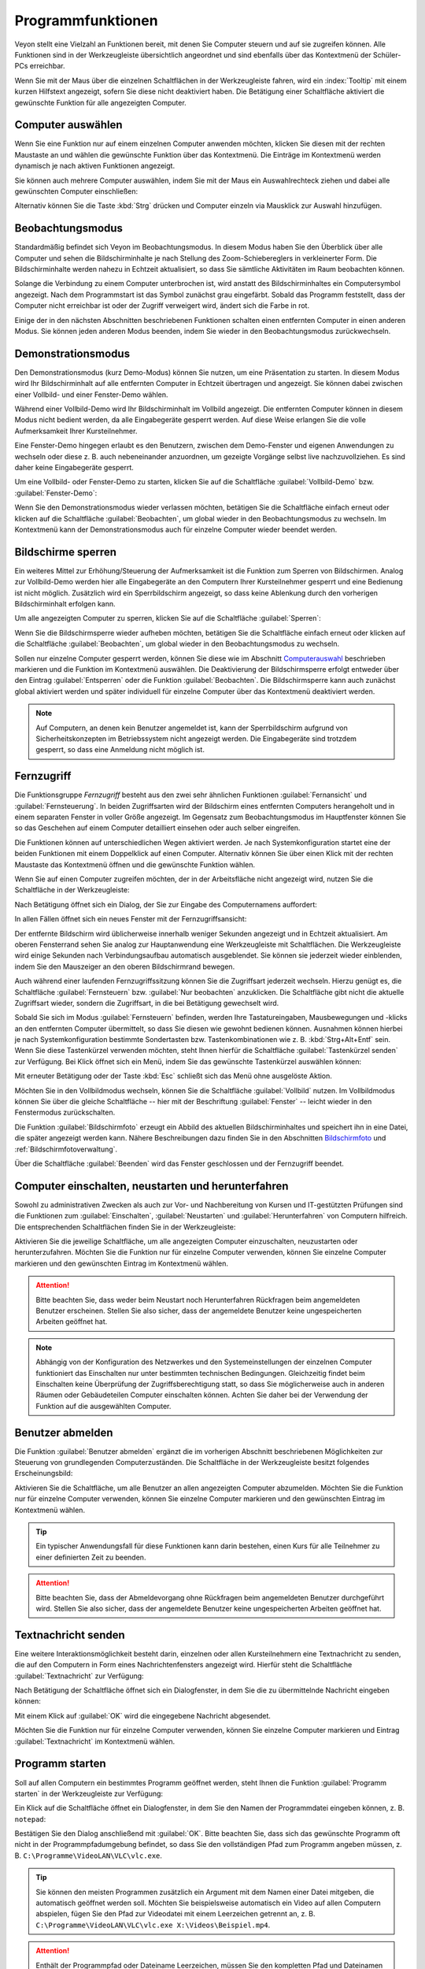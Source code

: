 .. _Programmfunktionen:

Programmfunktionen
==================

Veyon stellt eine Vielzahl an Funktionen bereit, mit denen Sie Computer steuern und auf sie zugreifen können. Alle Funktionen sind in der Werkzeugleiste übersichtlich angeordnet und sind ebenfalls über das Kontextmenü der Schüler-PCs erreichbar.

Wenn Sie mit der Maus über die einzelnen Schaltflächen in der Werkzeugleiste fahren, wird ein :index:`Tooltip` mit einem kurzen Hilfstext angezeigt, sofern Sie diese nicht deaktiviert haben. Die Betätigung einer Schaltfläche aktiviert die gewünschte Funktion für alle angezeigten Computer.


.. _Computerauswahl:
.. index:: Computerauswahl

Computer auswählen
------------------

Wenn Sie eine Funktion nur auf einem einzelnen Computer anwenden möchten, klicken Sie diesen mit der rechten Maustaste an und wählen die gewünschte Funktion über das Kontextmenü. Die Einträge im Kontextmenü werden dynamisch je nach aktiven Funktionen angezeigt.

.. image:: images/computer-context-menu.png
   :scale: 75 %
   :align: center

Sie können auch mehrere Computer auswählen, indem Sie mit der Maus ein Auswahlrechteck ziehen und dabei alle gewünschten Computer einschließen:

.. image:: images/select-computers.png
   :scale: 75 %
   :align: center

Alternativ können Sie die Taste :kbd:`Strg` drücken und Computer einzeln via Mausklick zur Auswahl hinzufügen.


Beobachtungsmodus
-----------------

Standardmäßig befindet sich Veyon im Beobachtungsmodus. In diesem Modus haben Sie den Überblick über alle Computer und sehen die Bildschirminhalte je nach Stellung des Zoom-Schiebereglers in verkleinerter Form. Die Bildschirminhalte werden nahezu in Echtzeit aktualisiert, so dass Sie sämtliche Aktivitäten im Raum beobachten können.

Solange die Verbindung zu einem Computer unterbrochen ist, wird anstatt des Bildschirminhaltes ein Computersymbol angezeigt. Nach dem Programmstart ist das Symbol zunächst grau eingefärbt. Sobald das Programm feststellt, dass der Computer nicht erreichbar ist oder der Zugriff verweigert wird, ändert sich die Farbe in rot.

Einige der in den nächsten Abschnitten beschriebenen Funktionen schalten einen entfernten Computer in einen anderen Modus. Sie können jeden anderen Modus beenden, indem Sie wieder in den Beobachtungsmodus zurückwechseln.


.. index:: Demonstrationsmodus, Vollbild-Demo, Fenster-Demo, Demo-Modus, Vorführung, Präsentation

Demonstrationsmodus
--------------------

Den Demonstrationsmodus (kurz Demo-Modus) können Sie nutzen, um eine Präsentation zu starten. In diesem Modus wird Ihr Bildschirminhalt auf alle entfernten Computer in Echtzeit übertragen und angezeigt. Sie können dabei zwischen einer Vollbild- und einer Fenster-Demo wählen.

Während einer Vollbild-Demo wird Ihr Bildschirminhalt im Vollbild angezeigt. Die entfernten Computer können in diesem Modus nicht bedient werden, da alle Eingabegeräte gesperrt werden. Auf diese Weise erlangen Sie die volle Aufmerksamkeit Ihrer Kursteilnehmer.

Eine Fenster-Demo hingegen erlaubt es den Benutzern, zwischen dem Demo-Fenster und eigenen Anwendungen zu wechseln oder diese z. B. auch nebeneinander anzuordnen, um gezeigte Vorgänge selbst live nachzuvollziehen. Es sind daher keine Eingabegeräte gesperrt.

Um eine Vollbild- oder Fenster-Demo zu starten, klicken Sie auf die Schaltfläche :guilabel:`Vollbild-Demo` bzw. :guilabel:`Fenster-Demo`:

.. image:: images/demo.png
   :align: center

Wenn Sie den Demonstrationsmodus wieder verlassen möchten, betätigen Sie die Schaltfläche einfach erneut oder klicken auf die Schaltfläche :guilabel:`Beobachten`, um global wieder in den Beobachtungsmodus zu wechseln. Im Kontextmenü kann der Demonstrationsmodus auch für einzelne Computer wieder beendet werden.


.. index:: Bildschirmsperre, sperren, gesperrt, Eingabegeräte, Sperrbildschirm

Bildschirme sperren
-------------------

Ein weiteres Mittel zur Erhöhung/Steuerung der Aufmerksamkeit ist die Funktion zum Sperren von Bildschirmen. Analog zur Vollbild-Demo werden hier alle Eingabegeräte an den Computern Ihrer Kursteilnehmer gesperrt und eine Bedienung ist nicht möglich. Zusätzlich wird ein Sperrbildschirm angezeigt, so dass keine Ablenkung durch den vorherigen Bildschirminhalt erfolgen kann.

Um alle angezeigten Computer zu sperren, klicken Sie auf die Schaltfläche :guilabel:`Sperren`:

.. image:: images/screenlock.png
   :align: center

Wenn Sie die Bildschirmsperre wieder aufheben möchten, betätigen Sie die Schaltfläche einfach erneut oder klicken auf die Schaltfläche :guilabel:`Beobachten`, um global wieder in den Beobachtungsmodus zu wechseln.

Sollen nur einzelne Computer gesperrt werden, können Sie diese wie im Abschnitt Computerauswahl_ beschrieben markieren und die Funktion im Kontextmenü auswählen. Die Deaktivierung der Bildschirmsperre erfolgt entweder über den Eintrag :guilabel:`Entsperren` oder die Funktion :guilabel:`Beobachten`. Die Bildschirmsperre kann auch zunächst global aktiviert werden und später individuell für einzelne Computer über das Kontextmenü deaktiviert werden.

.. note:: Auf Computern, an denen kein Benutzer angemeldet ist, kann der Sperrbildschirm aufgrund von Sicherheitskonzepten im Betriebssystem nicht angezeigt werden. Die Eingabegeräte sind trotzdem gesperrt, so dass eine Anmeldung nicht möglich ist.

.. index:: Fernzugriff, Fernsteuerung, Fernansicht

Fernzugriff
-----------

Die Funktionsgruppe *Fernzugriff* besteht aus den zwei sehr ähnlichen Funktionen :guilabel:`Fernansicht` und :guilabel:`Fernsteuerung`. In beiden Zugriffsarten wird der Bildschirm eines entfernten Computers herangeholt und in einem separaten Fenster in voller Größe angezeigt. Im Gegensatz zum Beobachtungsmodus im Hauptfenster können Sie so das Geschehen auf einem Computer detailliert einsehen oder auch selber eingreifen.

Die Funktionen können auf unterschiedlichen Wegen aktiviert werden. Je nach Systemkonfiguration startet eine der beiden Funktionen mit einem Doppelklick auf einen Computer. Alternativ können Sie über einen Klick mit der rechten Maustaste das Kontextmenü öffnen und die gewünschte Funktion wählen.

Wenn Sie auf einen Computer zugreifen möchten, der in der Arbeitsfläche nicht angezeigt wird, nutzen Sie die Schaltfläche in der Werkzeugleiste:

.. image:: images/remoteaccess.png
   :align: center

Nach Betätigung öffnet sich ein Dialog, der Sie zur Eingabe des Computernamens auffordert:

.. image:: images/remoteaccess-hostdialog.png
   :scale: 75 %
   :align: center

In allen Fällen öffnet sich ein neues Fenster mit der Fernzugriffsansicht:

.. image:: images/remoteaccess-connecting.png
   :scale: 75 %
   :align: center

Der entfernte Bildschirm wird üblicherweise innerhalb weniger Sekunden angezeigt und in Echtzeit aktualisiert. Am oberen Fensterrand sehen Sie analog zur Hauptanwendung eine Werkzeugleiste mit Schaltflächen. Die Werkzeugleiste wird einige Sekunden nach Verbindungsaufbau automatisch ausgeblendet. Sie können sie jederzeit wieder einblenden, indem Sie den Mauszeiger an den oberen Bildschirmrand bewegen.

Auch während einer laufenden Fernzugriffssitzung können Sie die Zugriffsart jederzeit wechseln. Hierzu genügt es, die Schaltfläche :guilabel:`Fernsteuern` bzw. :guilabel:`Nur beobachten` anzuklicken. Die Schaltfläche gibt nicht die aktuelle Zugriffsart wieder, sondern die Zugriffsart, in die bei Betätigung gewechselt wird.

Sobald Sie sich im Modus :guilabel:`Fernsteuern` befinden, werden Ihre Tastatureingaben, Mausbewegungen und -klicks an den entfernten Computer übermittelt, so dass Sie diesen wie gewohnt bedienen können. Ausnahmen können hierbei je nach Systemkonfiguration bestimmte Sondertasten bzw. Tastenkombinationen wie z. B. :kbd:`Strg+Alt+Entf` sein. Wenn Sie diese Tastenkürzel verwenden möchten, steht Ihnen hierfür die Schaltfläche :guilabel:`Tastenkürzel senden` zur Verfügung. Bei Klick öffnet sich ein Menü, indem Sie das gewünschte Tastenkürzel auswählen können:

.. image:: images/remoteaccess-shortcutmenu.png
   :align: center

Mit erneuter Betätigung oder der Taste :kbd:`Esc` schließt sich das Menü ohne ausgelöste Aktion.

Möchten Sie in den Vollbildmodus wechseln, können Sie die Schaltfläche :guilabel:`Vollbild` nutzen. Im Vollbildmodus können Sie über die gleiche Schaltfläche -- hier mit der Beschriftung :guilabel:`Fenster` -- leicht wieder in den Fenstermodus zurückschalten.

Die Funktion :guilabel:`Bildschirmfoto` erzeugt ein Abbild des aktuellen Bildschirminhaltes und speichert ihn in eine Datei, die später angezeigt werden kann. Nähere Beschreibungen dazu finden Sie in den Abschnitten Bildschirmfoto_ und :ref:`Bildschirmfotoverwaltung`.

Über die Schaltfläche :guilabel:`Beenden` wird das Fenster geschlossen und der Fernzugriff beendet. 


Computer einschalten, neustarten und herunterfahren
---------------------------------------------------

.. index:: einschalten, herunterfahren, neustarten, Neustart, WoL, Wake-on-LAN

Sowohl zu administrativen Zwecken als auch zur Vor- und Nachbereitung von Kursen und IT-gestützten Prüfungen sind die Funktionen zum :guilabel:`Einschalten`, :guilabel:`Neustarten` und :guilabel:`Herunterfahren` von Computern hilfreich. Die entsprechenden Schaltflächen finden Sie in der Werkzeugleiste:

.. image:: images/powercontrol.png
   :align: center

Aktivieren Sie die jeweilige Schaltfläche, um alle angezeigten Computer einzuschalten, neuzustarten oder herunterzufahren. Möchten Sie die Funktion nur für einzelne Computer verwenden, können Sie einzelne Computer markieren und den gewünschten Eintrag im Kontextmenü wählen.

.. attention:: Bitte beachten Sie, dass weder beim Neustart noch Herunterfahren Rückfragen beim angemeldeten Benutzer erscheinen. Stellen Sie also sicher, dass der angemeldete Benutzer keine ungespeicherten Arbeiten geöffnet hat.

.. note:: Abhängig von der Konfiguration des Netzwerkes und den Systemeinstellungen der einzelnen Computer funktioniert das Einschalten nur unter bestimmten technischen Bedingungen. Gleichzeitig findet beim Einschalten keine Überprüfung der Zugriffsberechtigung statt, so dass Sie möglicherweise auch in anderen Räumen oder Gebäudeteilen Computer einschalten können. Achten Sie daher bei der Verwendung der Funktion auf die ausgewählten Computer.


.. index:: abmelden, Benutzerabmeldung, Kursende

Benutzer abmelden
-----------------

Die Funktion :guilabel:`Benutzer abmelden` ergänzt die im vorherigen Abschnitt beschriebenen Möglichkeiten zur Steuerung von grundlegenden Computerzuständen. Die Schaltfläche in der Werkzeugleiste besitzt folgendes Erscheinungsbild:

.. image:: images/logout-user.png
   :align: center

Aktivieren Sie die Schaltfläche, um alle Benutzer an allen angezeigten Computer abzumelden. Möchten Sie die Funktion nur für einzelne Computer verwenden, können Sie einzelne Computer markieren und den gewünschten Eintrag im Kontextmenü wählen.

.. tip:: Ein typischer Anwendungsfall für diese Funktionen kann darin bestehen, einen Kurs für alle Teilnehmer zu einer definierten Zeit zu beenden.

.. attention:: Bitte beachten Sie, dass der Abmeldevorgang ohne Rückfragen beim angemeldeten Benutzer durchgeführt wird. Stellen Sie also sicher, dass der angemeldete Benutzer keine ungespeicherten Arbeiten geöffnet hat.


.. index:: Textnachricht, Nachricht, Nachrichtenfenster

Textnachricht senden
--------------------

Eine weitere Interaktionsmöglichkeit besteht darin, einzelnen oder allen Kursteilnehmern eine Textnachricht zu senden, die auf den Computern in Form eines Nachrichtenfensters angezeigt wird. Hierfür steht die Schaltfläche :guilabel:`Textnachricht` zur Verfügung:

.. image:: images/textmessage.png
   :align: center

Nach Betätigung der Schaltfläche öffnet sich ein Dialogfenster, in dem Sie die zu übermittelnde Nachricht eingeben können:

.. image:: images/textmessage-dialog.png
   :align: center

Mit einem Klick auf :guilabel:`OK` wird die eingegebene Nachricht abgesendet.

Möchten Sie die Funktion nur für einzelne Computer verwenden, können Sie einzelne Computer markieren und Eintrag :guilabel:`Textnachricht` im Kontextmenü wählen.


.. index:: Programm starten, Programmstart, ausführen, Befehle, Dokument öffnen

Programm starten
----------------

Soll auf allen Computern ein bestimmtes Programm geöffnet werden, steht Ihnen die Funktion :guilabel:`Programm starten` in der Werkzeugleiste zur Verfügung:

.. image:: images/run-program.png
   :align: center

Ein Klick auf die Schaltfläche öffnet ein Dialogfenster, in dem Sie den Namen der Programmdatei eingeben können, z. B. ``notepad``:

.. image:: images/run-program-dialog.png
   :align: center

Bestätigen Sie den Dialog anschließend mit :guilabel:`OK`. Bitte beachten Sie, dass sich das gewünschte Programm oft nicht in der Programmpfadumgebung befindet, so dass Sie den vollständigen Pfad zum Programm angeben müssen, z. B. ``C:\Programme\VideoLAN\VLC\vlc.exe``.

.. tip:: Sie können den meisten Programmen zusätzlich ein Argument mit dem Namen einer Datei mitgeben, die automatisch geöffnet werden soll. Möchten Sie beispielsweise automatisch ein Video auf allen Computern abspielen, fügen Sie den Pfad zur Videodatei mit einem Leerzeichen getrennt an, z. B. ``C:\Programme\VideoLAN\VLC\vlc.exe X:\Videos\Beispiel.mp4``.

.. attention:: Enthält der Programmpfad oder Dateiname Leerzeichen, müssen Sie den kompletten Pfad und Dateinamen in Anführungsstriche setzen, da sonst Teile der Eingabe als Argumente interpretiert werden. Beispiel: ``"C:\Program Files\LibreOffice 5\program\swriter.exe"``


.. index:: Website, Website öffnen, Browser, Internetseite, URL, Webadresse

Website öffnen
--------------

Wenn alle Kursteilnehmer zu einer bestimmten Website navigieren sollen, können Sie diese Website automatisch auf allen Computern öffnen lassen. Nutzen Sie hierfür die Schaltfläche :guilabel:`Website öffnen`:

.. image:: images/open-website.png
   :align: center

Anschließend öffnet sich ein Dialogfenster, in dem Sie die Adresse der zu öffnenden Website eingeben können:

.. image:: images/open-website-dialog.png
   :align: center

Bestätigen Sie den Dialog anschließend mit :guilabel:`OK`.


.. index:: Bildschirmfoto, Screenshot
.. _Bildschirmfoto:

Bildschirmfoto
--------------

Mit Veyon ist es möglich, die aktuellen Bildschirminhalte einzelner oder aller Computer in einer Bilddatei zu sichern. Mit einem Klick auf die Schaltfläche :guilabel:`Bildschirmfoto` lösen Sie die Funktion für alle angezeigten Computer aus:

.. image:: images/screenshot.png
   :align: center

Möchten Sie die Funktion nur für einzelne Computer verwenden, können Sie einzelne Computer markieren und den Eintrag :guilabel:`Bildschirmfoto` im Kontextmenü wählen.

Anschließend informiert Sie eine Hinweismeldung über den Erfolg des Vorgangs. Sie können die Bilder nun in der :ref:`Bildschirmfotoverwaltung` ansehen und ggf. löschen.
